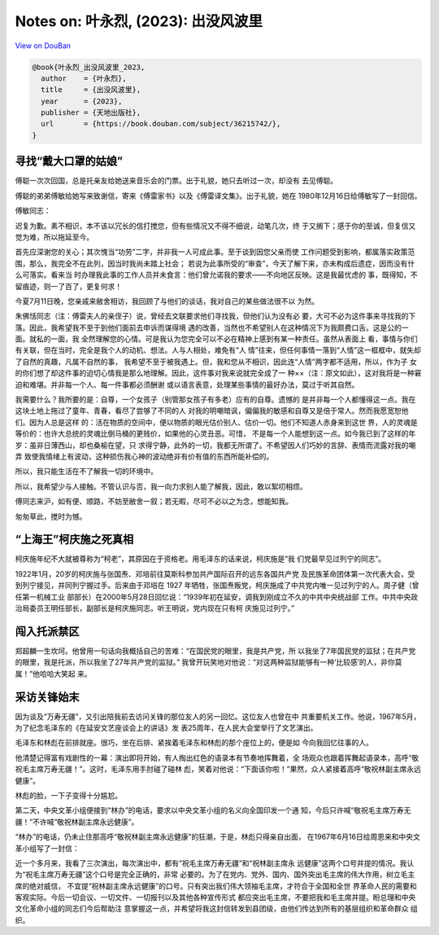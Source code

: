 Notes on: 叶永烈,  (2023): 出没风波里
=====================================

`View on DouBan <https://book.douban.com/subject/36215742/>`_

.. code-block:: bibtex

   @book{叶永烈_出没风波里_2023,
     author    = {叶永烈},
     title     = {出没风波里},
     year      = {2023},
     publisher = {天地出版社},
     url       = {https://book.douban.com/subject/36215742/},
   }

寻找“戴大口罩的姑娘”
--------------------

傅聪一次次回国，总是托亲友给她送来音乐会的门票。出于礼貌，她只去听过一次，却没有
去见傅聪。

傅聪的弟弟傅敏给她写来致谢信，寄来《傅雷家书》以及《傅雷译文集》。出于礼貌，她在
1980年12月16日给傅敏写了一封回信。

傅敏同志：

迟复为歉。素不相识，本不该以冗长的信打搅您，但有些情况又不得不细说，动笔几次，终
于又搁下；感于你的至诚，但复信又觉为难，所以拖延至今。

首先应深谢您的关心；其次愧当“功劳”二字，并非我一人可成此事。至于谈到因您父亲而使
工作问题受到影响，都属落实政策范围，那么，我完全不在此列，因当时我尚未踏上社会；
若说为此事所受的“审查”，今天了解下来，亦未构成后遗症，因而没有什么可落实。看来当
时办理我此事的工作人员并未食言：他们曾允诺我的要求——不向地区反映。这是我最忧虑的
事，既得知，不留痕迹，则一了百了，更复何求！

今夏7月11日晚，您亲戚来敝舍相访，我回顾了与他们的谈话，我对自己的某些做法很不以
为然。

朱佛恬同志（注：傅雷夫人的亲侄子）说，曾经去文联要求他们寻找我，但他们认为没有必
要，大可不必为这件事来寻找我的下落。因此，我希望我不至于到他们面前去申诉而谋得境
遇的改善，当然也不希望别人在这种情况下为我颇费口舌。这是公的一面。就私的一面，我
全然理解您的心情。可是我认为您完全可以不必在精神上感到有某一种责任。虽然从表面上
看，事情与你们有关联，但在当时，完全是我个人的动机、想法。人与人相处，难免有“人
情”往来，但任何事情一落到“人情”这一框框中，就失却了自然的真趣，凡属不自然的事，
我希望不至于被我遇上。但，我和您从不相识，因此连“人情”两字都不适用，所以，作为子
女的你们想了却这件事的迫切心情我是那么地理解。因此，这件事对我来说就完全成了一
种××（注：原文如此），这对我将是一种窘迫和难堪。并非每一个人、每一件事都必须酬谢
或以语言表意，处理某些事情的最好办法，莫过于听其自然。

我需要什么？我所要的是：自尊，一个女孩子（别管那女孩子有多老）应有的自尊。遗憾的
是并非每一个人都懂得这一点。我在这块土地上拖过了童年、青春，看尽了尝够了不同的人
对我的明嘲暗讽，偏偏我的敏感和自尊又是倍于常人。然而我愿宽恕他们。因为人总是这样
的：活在物质的空间中，便以物质的眼光估价别人、估价一切。他们不知道人赤身来到这世
界，人的灵魂是等价的：也许大总统的灵魂比倒马桶的更贱价，如果他的心灵丑恶。可惜，
不是每一个人能想到这一点。如今我已到了这样的年岁：虽非日薄西山，却也桑榆在望，只
求得宁静，此外的一切，我都无所谓了。不希望因人们巧妙的言辞、表情而流露对我的嘲弄
致使我情绪上有波动，这种损伤我心神的波动绝非有价有值的东西所能补偿的。

所以，我只能生活在不了解我一切的环境中。

所以，我希望少与人接触。不管认识与否，我一向力求别人能了解我，因此，敢以絮叨相烦。

傅同志来沪，如有便、顺路，不妨至敝舍一叙；若无暇，尽可不必以之为念，想能知我。

匆匆草此，搅时为憾。

“上海王”柯庆施之死真相
----------------------

柯庆施年纪不大就被尊称为“柯老”，其原因在于资格老。用毛泽东的话来说，柯庆施是“我
们党最早见过列宁的同志”。

1922年1月，20岁的柯庆施与张国焘、邓培前往莫斯科参加共产国际召开的远东各国共产党
及民族革命团体第一次代表大会，受到列宁接见，并同列宁握过手。后来由于邓培在 1927
年牺牲，张国焘叛党，柯庆施成了中共党内唯一见过列宁的人。周子健（曾任第一机械工业
部部长）在2000年5月28日回忆说：“1939年初在延安，调我到刚成立不久的中共中央统战部
工作。中共中央政治局委员王明任部长，副部长是柯庆施同志。听王明说，党内现在只有柯
庆施见过列宁。”

闯入托派禁区
------------

郑超麟一生坎坷。他曾用一句话向我概括自己的苦难：“在国民党的眼里，我是共产党，所
以我坐了7年国民党的监狱；在共产党的眼里，我是托派，所以我坐了27年共产党的监狱。”
我曾开玩笑地对他说：“对这两种监狱能够有一种‘比较感’的人，非你莫属！”他哈哈大笑起
来。

采访关锋始末
------------

因为谈及“万寿无疆”，又引出陪我前去访问关锋的那位友人的另一回忆。这位友人也曾在中
共重要机关工作。他说，1967年5月，为了纪念毛泽东的《在延安文艺座谈会上的讲话》发
表25周年，在人民大会堂举行了文艺演出。

毛泽东和林彪在前排就座。很巧，坐在后排、紧挨着毛泽东和林彪的那个座位上的，便是如
今向我回忆往事的人。

他清楚记得富有戏剧性的一幕：演出即将开始，有人掏出红色的语录本有节奏地挥舞着，全
场观众也跟着挥舞起语录本，高呼“敬祝毛主席万寿无疆！”。这时，毛泽东用手肘碰了碰林
彪，笑着对他说：“下面该你啦！”果然，众人紧接着高呼“敬祝林副主席永远健康”。

林彪的脸，一下子变得十分尴尬。

第二天，中央文革小组便接到“林办”的电话，要求以中央文革小组的名义向全国印发一个通
知，今后只许喊“敬祝毛主席万寿无疆！”不许喊“敬祝林副主席永远健康”。

“林办”的电话，仍未止住那高呼“敬祝林副主席永远健康”的狂潮，于是，林彪只得亲自出面，
在1967年6月16日给周恩来和中央文革小组写了一封信：

近一个多月来，我看了三次演出，每次演出中，都有“祝毛主席万寿无疆”和“祝林副主席永
远健康”这两个口号并提的情况。我认为“祝毛主席万寿无疆”这个口号是完全正确的，非常
必要的。为了在党内、党外、国内、国外突出毛主席的伟大作用，树立毛主席的绝对威信，
不宜提“祝林副主席永远健康”的口号。只有突出我们伟大领袖毛主席，才符合于全国和全世
界革命人民的需要和客观实际。今后一切会议、一切文件、一切报刊以及其他各种宣传形式
都应突出毛主席，不要把我和毛主席并提。盼总理和中央文化革命小组的同志们今后帮助注
意掌握这一点，并希望将我这封信转发到县团级，由他们传达到所有的基层组织和革命群众
组织。
